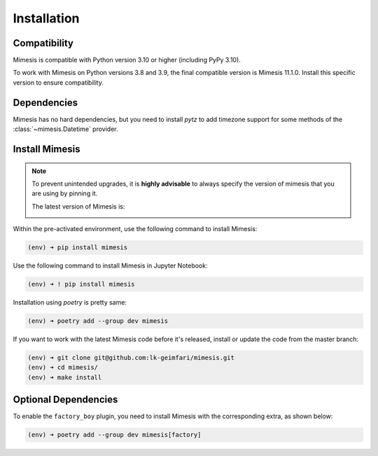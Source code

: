 ============
Installation
============

Compatibility
-------------

Mimesis is compatible with Python version 3.10 or higher (including PyPy 3.10).

To work with Mimesis on Python versions 3.8 and 3.9, the final compatible
version is Mimesis 11.1.0. Install this specific version to ensure compatibility.

Dependencies
------------

Mimesis has no hard dependencies, but you need to install `pytz` to add
timezone support for some methods of the :class:`~mimesis.Datetime` provider.


Install Mimesis
---------------

.. note::

    To prevent unintended upgrades, it is **highly advisable** to always specify
    the version of mimesis that you are using by pinning it.

    The latest version of Mimesis is:

    .. image:: https://img.shields.io/pypi/v/mimesis?color=bright-green
         :target: https://pypi.org/project/mimesis/
         :alt: PyPi Version

Within the pre-activated environment, use the following command to install Mimesis:

.. code-block:: sh

    (env) ➜ pip install mimesis

Use the following command to install Mimesis in Jupyter Notebook:

.. code-block:: sh

    (env) ➜ ! pip install mimesis

Installation using *poetry* is pretty same:

.. code-block:: sh

    (env) ➜ poetry add --group dev mimesis


If you want to work with the latest Mimesis code before it's released, install or
update the code from the master branch:

.. code-block:: sh

    (env) ➜ git clone git@github.com:lk-geimfari/mimesis.git
    (env) ➜ cd mimesis/
    (env) ➜ make install


Optional Dependencies
---------------------

To enable the ``factory_boy`` plugin, you need to install Mimesis with the corresponding extra, as shown below:

.. code-block:: sh

    (env) ➜ poetry add --group dev mimesis[factory]

